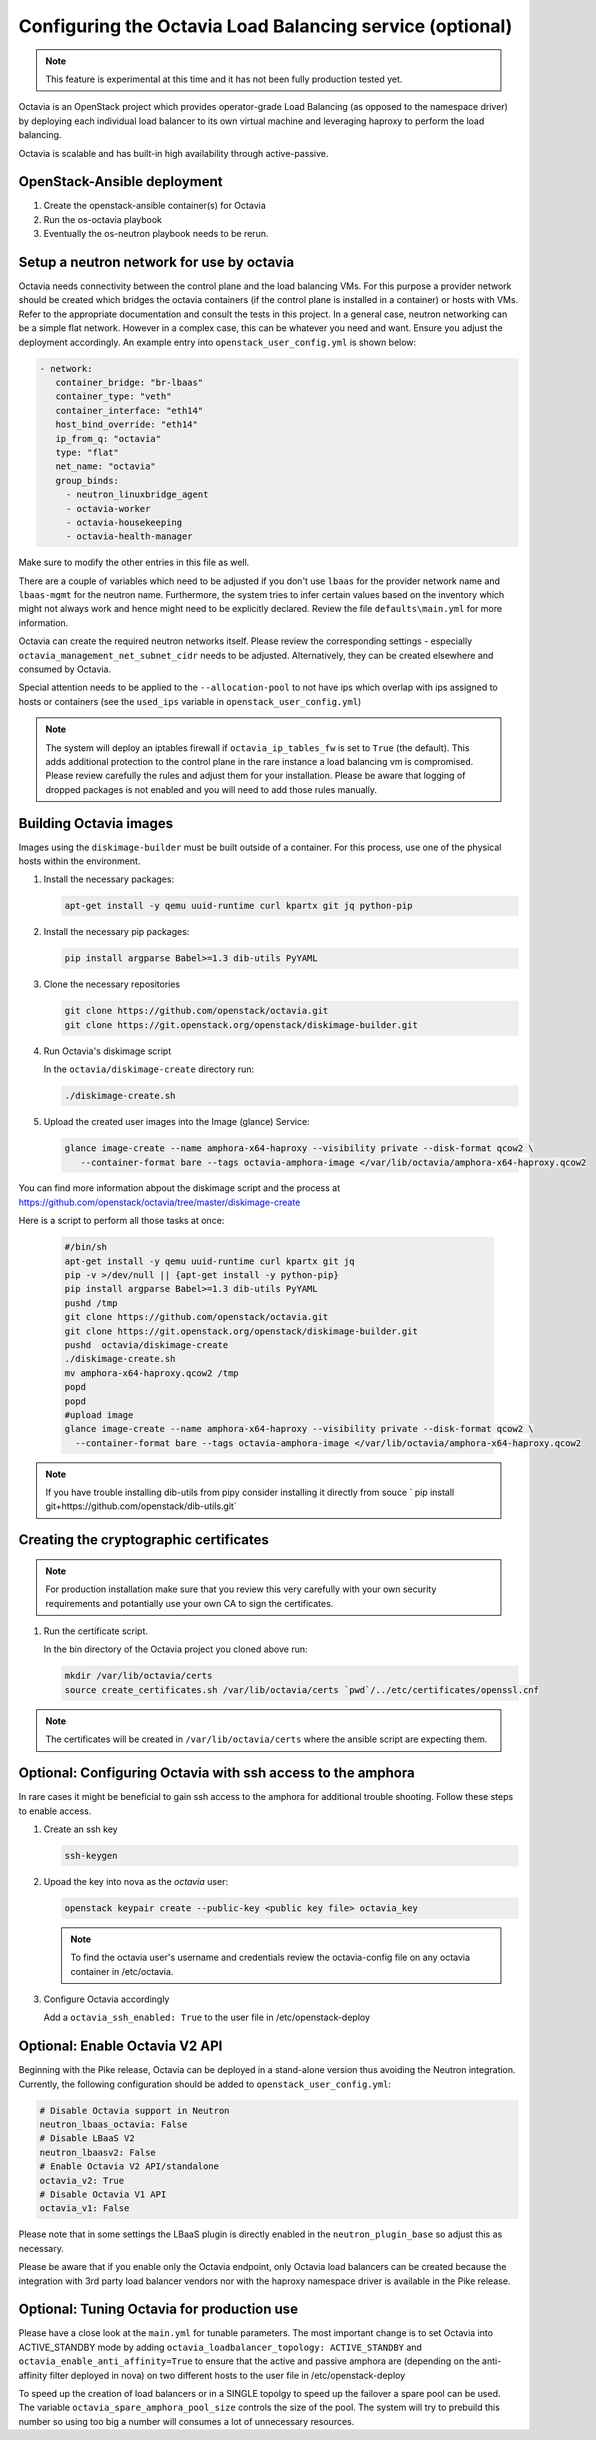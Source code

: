=========================================================
Configuring the Octavia Load Balancing service (optional)
=========================================================

.. note::

   This feature is experimental at this time and it has not been fully
   production tested yet.

Octavia is an OpenStack project which provides operator-grade Load Balancing
(as opposed to the namespace driver) by deploying each individual load
balancer to its own virtual machine and leveraging haproxy to perform the
load balancing.

Octavia is scalable and has built-in high availability through active-passive.

OpenStack-Ansible deployment
~~~~~~~~~~~~~~~~~~~~~~~~~~~~

#. Create the openstack-ansible container(s) for Octavia
#. Run the os-octavia playbook
#. Eventually the os-neutron playbook needs to be rerun.

Setup a neutron network for use by octavia
~~~~~~~~~~~~~~~~~~~~~~~~~~~~~~~~~~~~~~~~~~

Octavia needs connectivity between the control plane and the
load balancing VMs. For this purpose a provider network should be
created which bridges the octavia containers (if the control plane is installed
in a container) or hosts with VMs. Refer to the appropriate documentation
and consult the tests in this project. In a general case, neutron networking
can be a simple flat network. However in a complex case, this can be whatever
you need and want. Ensure you adjust the deployment accordingly. An example
entry into ``openstack_user_config.yml`` is shown below:

.. code-block:: yaml

     - network:
        container_bridge: "br-lbaas"
        container_type: "veth"
        container_interface: "eth14"
        host_bind_override: "eth14"
        ip_from_q: "octavia"
        type: "flat"
        net_name: "octavia"
        group_binds:
          - neutron_linuxbridge_agent
          - octavia-worker
          - octavia-housekeeping
          - octavia-health-manager

Make sure to modify the other entries in this file as well.

There are a couple of variables which need to be adjusted if you don't use
``lbaas`` for the provider network name and ``lbaas-mgmt`` for the neutron
name. Furthermore, the system tries to infer certain values based on the
inventory which might not always work and hence might need to be explicitly
declared. Review the file ``defaults\main.yml`` for more information.

Octavia can create the required neutron networks itself. Please review the
corresponding settings - especially ``octavia_management_net_subnet_cidr``
needs to be adjusted. Alternatively, they can be created elsewhere and
consumed by Octavia.

Special attention needs to be applied to the ``--allocation-pool`` to not have
ips which overlap with ips assigned to hosts or containers (see the
``used_ips`` variable in ``openstack_user_config.yml``)

.. note::
    The system will deploy an iptables firewall if ``octavia_ip_tables_fw`` is set
    to ``True`` (the default). This adds additional protection to the control plane
    in the rare instance a load balancing vm is compromised. Please review carefully
    the rules and adjust them for your installation. Please be aware that logging
    of dropped packages is not enabled and you will need to add those rules manually.

Building Octavia images
~~~~~~~~~~~~~~~~~~~~~~~

Images using the ``diskimage-builder`` must be built outside of a container.
For this process, use one of the physical hosts within the environment.

#. Install the necessary packages:

   .. code-block:: bash

      apt-get install -y qemu uuid-runtime curl kpartx git jq python-pip

#. Install the necessary pip packages:

   .. code-block:: bash

     pip install argparse Babel>=1.3 dib-utils PyYAML

#. Clone the necessary repositories

   .. code-block:: bash

     git clone https://github.com/openstack/octavia.git
     git clone https://git.openstack.org/openstack/diskimage-builder.git


#. Run Octavia's diskimage script

   In the ``octavia/diskimage-create`` directory run:

   .. code-block:: bash

     ./diskimage-create.sh


#. Upload the created user images into the Image (glance) Service:

   .. code-block:: bash

      glance image-create --name amphora-x64-haproxy --visibility private --disk-format qcow2 \
         --container-format bare --tags octavia-amphora-image </var/lib/octavia/amphora-x64-haproxy.qcow2

You can find more information abpout the diskimage script and the process at
https://github.com/openstack/octavia/tree/master/diskimage-create

Here is a script to perform all those tasks at once:

   .. code-block:: bash

          #/bin/sh
          apt-get install -y qemu uuid-runtime curl kpartx git jq
          pip -v >/dev/null || {apt-get install -y python-pip}
          pip install argparse Babel>=1.3 dib-utils PyYAML
          pushd /tmp
          git clone https://github.com/openstack/octavia.git
          git clone https://git.openstack.org/openstack/diskimage-builder.git
          pushd  octavia/diskimage-create
          ./diskimage-create.sh
          mv amphora-x64-haproxy.qcow2 /tmp
          popd
          popd
          #upload image
          glance image-create --name amphora-x64-haproxy --visibility private --disk-format qcow2 \
            --container-format bare --tags octavia-amphora-image </var/lib/octavia/amphora-x64-haproxy.qcow2

.. note::
    If you have trouble installing dib-utils from pipy consider installing it directly from souce
    ` pip install git+https://github.com/openstack/dib-utils.git`

Creating the cryptographic certificates
~~~~~~~~~~~~~~~~~~~~~~~~~~~~~~~~~~~~~~~

.. note::
    For production installation make sure that you review this very carefully with your
    own security requirements and potantially use your own CA to sign the certificates.

#. Run the certificate script.

   In the bin directory of the Octavia project you cloned above run:

   .. code-block:: bash

      mkdir /var/lib/octavia/certs
      source create_certificates.sh /var/lib/octavia/certs `pwd`/../etc/certificates/openssl.cnf

.. note::
   The certificates will be created in ``/var/lib/octavia/certs`` where the
   ansible script are expecting them.

Optional: Configuring Octavia with ssh access to the amphora
~~~~~~~~~~~~~~~~~~~~~~~~~~~~~~~~~~~~~~~~~~~~~~~~~~~~~~~~~~~~

In rare cases it might be beneficial to gain ssh access to the
amphora for additional trouble shooting. Follow these steps to
enable access.

#. Create an ssh key

   .. code-block:: bash

      ssh-keygen

#. Upoad the key into nova as the *octavia* user:

   .. code-block:: bash

     openstack keypair create --public-key <public key file> octavia_key

   .. note::
      To find the octavia user's username and credentials review
      the octavia-config file
      on any octavia container in /etc/octavia.

#. Configure Octavia accordingly

   Add a ``octavia_ssh_enabled: True`` to the user file in
   /etc/openstack-deploy


Optional: Enable Octavia V2 API
~~~~~~~~~~~~~~~~~~~~~~~~~~~~~~~

Beginning with the Pike release, Octavia can be deployed in a stand-alone
version thus avoiding the Neutron integration. Currently, the following
configuration should be added to ``openstack_user_config.yml``:

.. code-block:: yaml

  # Disable Octavia support in Neutron
  neutron_lbaas_octavia: False
  # Disable LBaaS V2
  neutron_lbaasv2: False
  # Enable Octavia V2 API/standalone
  octavia_v2: True
  # Disable Octavia V1 API
  octavia_v1: False

Please note that in some settings the LBaaS plugin is directly enabled in the
``neutron_plugin_base`` so adjust this as necessary.

Please be aware that if you enable only the Octavia endpoint, only
Octavia load balancers can be created because the integration with 3rd party
load balancer vendors nor with the haproxy namespace driver is available
in the Pike release.

Optional: Tuning Octavia for production use
~~~~~~~~~~~~~~~~~~~~~~~~~~~~~~~~~~~~~~~~~~~

Please have a close look at the ``main.yml`` for tunable parameters.
The most important change is to set Octavia into ACTIVE_STANDBY mode
by adding ``octavia_loadbalancer_topology: ACTIVE_STANDBY`` and
``octavia_enable_anti_affinity=True`` to ensure that the active and passive
amphora are (depending on the anti-affinity filter deployed in nova)  on two
different hosts to the user file in /etc/openstack-deploy

To speed up the creation of load balancers or in a SINGLE topolgy
to speed up the failover a spare pool can be used.
The variable ``octavia_spare_amphora_pool_size`` controls
the size of the pool. The system will try
to prebuild this number so using too big a number will
consumes a lot of unnecessary resources.

